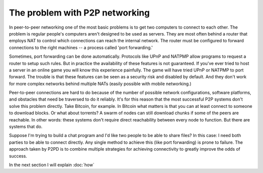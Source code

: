 The problem with P2P networking
================================

In peer-to-peer networking one of the most basic problems is to get
two computers to connect to each other. The problem is regular people's
computers aren't designed to be used as servers. They are most often
behind a router that employs NAT to control which connections can reach
the internal network. The router must be configured to forward connections
to the right machines -- a process called 'port forwarding.'

Sometimes, port forwarding can be done automatically. Protocols like UPnP
and NATPMP allow programs to request a router to setup such rules.
But in practice the availability of these features is not guaranteed.
If you've ever tried to host a server in an online game you will know this
experience painfully. The game will have tried UPnP or NATPMP to port forward.
The trouble is that these features can be seen as a security risk and
disabled by default. And they don't work for more complex networks behind
multiple NATs (easily possible with mobile networking.)

Peer-to-peer connections are hard to do because of the number of
possible network configurations, software platforms, and obstacles that
need be traversed to do it reliably. It's for this reason that the most successful
P2P systems don't solve this problem directly. Take Bitcoin, for example.
In Bitcoin what matters is that you can at least connect to someone to download
blocks. Or what about torrents? A swarm of nodes can still download chunks
if some of the peers are reachable. In other words: these systems don't require
direct reachability between every node to function. But there are systems that do.

Suppose I'm trying to build a chat program and I'd like two people to
be able to share files? In this case: I need both parties to be able to connect
directly. Any single method to achieve this (like port forwarding) is prone to
failure. The approach taken by P2PD is to combine multiple strategies for 
achieving connectivity to greatly improve the odds of success.

In the next section I will explain :doc:`how`